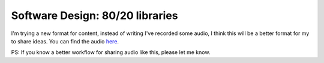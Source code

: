 
Software Design: 80/20 libraries
================================


I'm trying a new format for content, instead of writing I've recorded some audio, I think this will be a better format for my to share ideas. You can find the audio `here <https://soundcloud.com/alex_gaynor/software-design-80-20>`_.

.. raw:: html

    <iframe width="100%" height="166" scrolling="no" frameborder="no" src="https://w.soundcloud.com/player/?url=http%3A%2F%2Fapi.soundcloud.com%2Ftracks%2F73921746&amp;color=ff6600&amp;auto_play=false&amp;show_artwork=true"></iframe>

PS: If you know a better workflow for sharing audio like this, please let me know.
